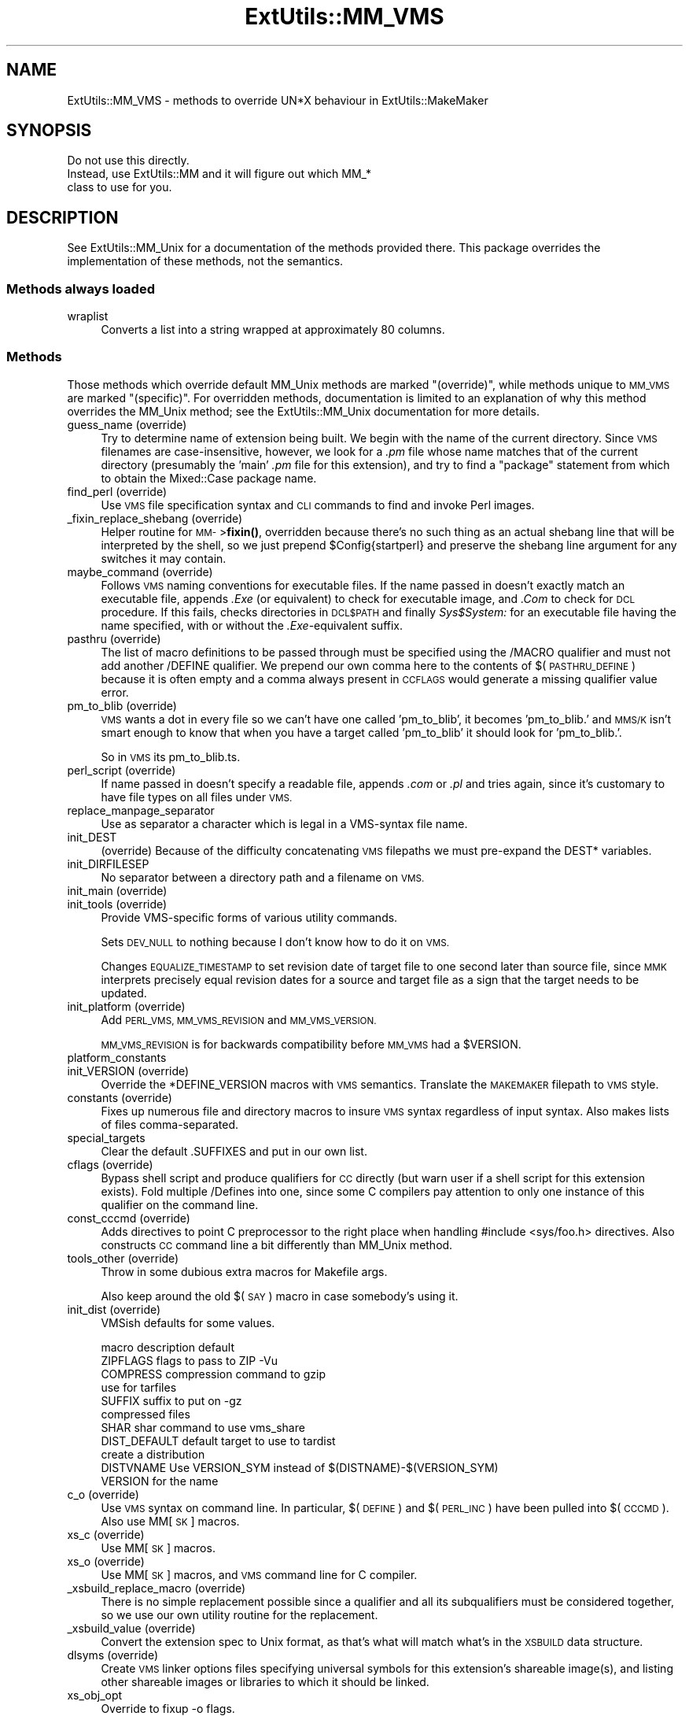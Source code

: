 .\" Automatically generated by Pod::Man 4.14 (Pod::Simple 3.43)
.\"
.\" Standard preamble:
.\" ========================================================================
.de Sp \" Vertical space (when we can't use .PP)
.if t .sp .5v
.if n .sp
..
.de Vb \" Begin verbatim text
.ft CW
.nf
.ne \\$1
..
.de Ve \" End verbatim text
.ft R
.fi
..
.\" Set up some character translations and predefined strings.  \*(-- will
.\" give an unbreakable dash, \*(PI will give pi, \*(L" will give a left
.\" double quote, and \*(R" will give a right double quote.  \*(C+ will
.\" give a nicer C++.  Capital omega is used to do unbreakable dashes and
.\" therefore won't be available.  \*(C` and \*(C' expand to `' in nroff,
.\" nothing in troff, for use with C<>.
.tr \(*W-
.ds C+ C\v'-.1v'\h'-1p'\s-2+\h'-1p'+\s0\v'.1v'\h'-1p'
.ie n \{\
.    ds -- \(*W-
.    ds PI pi
.    if (\n(.H=4u)&(1m=24u) .ds -- \(*W\h'-12u'\(*W\h'-12u'-\" diablo 10 pitch
.    if (\n(.H=4u)&(1m=20u) .ds -- \(*W\h'-12u'\(*W\h'-8u'-\"  diablo 12 pitch
.    ds L" ""
.    ds R" ""
.    ds C` ""
.    ds C' ""
'br\}
.el\{\
.    ds -- \|\(em\|
.    ds PI \(*p
.    ds L" ``
.    ds R" ''
.    ds C`
.    ds C'
'br\}
.\"
.\" Escape single quotes in literal strings from groff's Unicode transform.
.ie \n(.g .ds Aq \(aq
.el       .ds Aq '
.\"
.\" If the F register is >0, we'll generate index entries on stderr for
.\" titles (.TH), headers (.SH), subsections (.SS), items (.Ip), and index
.\" entries marked with X<> in POD.  Of course, you'll have to process the
.\" output yourself in some meaningful fashion.
.\"
.\" Avoid warning from groff about undefined register 'F'.
.de IX
..
.nr rF 0
.if \n(.g .if rF .nr rF 1
.if (\n(rF:(\n(.g==0)) \{\
.    if \nF \{\
.        de IX
.        tm Index:\\$1\t\\n%\t"\\$2"
..
.        if !\nF==2 \{\
.            nr % 0
.            nr F 2
.        \}
.    \}
.\}
.rr rF
.\"
.\" Accent mark definitions (@(#)ms.acc 1.5 88/02/08 SMI; from UCB 4.2).
.\" Fear.  Run.  Save yourself.  No user-serviceable parts.
.    \" fudge factors for nroff and troff
.if n \{\
.    ds #H 0
.    ds #V .8m
.    ds #F .3m
.    ds #[ \f1
.    ds #] \fP
.\}
.if t \{\
.    ds #H ((1u-(\\\\n(.fu%2u))*.13m)
.    ds #V .6m
.    ds #F 0
.    ds #[ \&
.    ds #] \&
.\}
.    \" simple accents for nroff and troff
.if n \{\
.    ds ' \&
.    ds ` \&
.    ds ^ \&
.    ds , \&
.    ds ~ ~
.    ds /
.\}
.if t \{\
.    ds ' \\k:\h'-(\\n(.wu*8/10-\*(#H)'\'\h"|\\n:u"
.    ds ` \\k:\h'-(\\n(.wu*8/10-\*(#H)'\`\h'|\\n:u'
.    ds ^ \\k:\h'-(\\n(.wu*10/11-\*(#H)'^\h'|\\n:u'
.    ds , \\k:\h'-(\\n(.wu*8/10)',\h'|\\n:u'
.    ds ~ \\k:\h'-(\\n(.wu-\*(#H-.1m)'~\h'|\\n:u'
.    ds / \\k:\h'-(\\n(.wu*8/10-\*(#H)'\z\(sl\h'|\\n:u'
.\}
.    \" troff and (daisy-wheel) nroff accents
.ds : \\k:\h'-(\\n(.wu*8/10-\*(#H+.1m+\*(#F)'\v'-\*(#V'\z.\h'.2m+\*(#F'.\h'|\\n:u'\v'\*(#V'
.ds 8 \h'\*(#H'\(*b\h'-\*(#H'
.ds o \\k:\h'-(\\n(.wu+\w'\(de'u-\*(#H)/2u'\v'-.3n'\*(#[\z\(de\v'.3n'\h'|\\n:u'\*(#]
.ds d- \h'\*(#H'\(pd\h'-\w'~'u'\v'-.25m'\f2\(hy\fP\v'.25m'\h'-\*(#H'
.ds D- D\\k:\h'-\w'D'u'\v'-.11m'\z\(hy\v'.11m'\h'|\\n:u'
.ds th \*(#[\v'.3m'\s+1I\s-1\v'-.3m'\h'-(\w'I'u*2/3)'\s-1o\s+1\*(#]
.ds Th \*(#[\s+2I\s-2\h'-\w'I'u*3/5'\v'-.3m'o\v'.3m'\*(#]
.ds ae a\h'-(\w'a'u*4/10)'e
.ds Ae A\h'-(\w'A'u*4/10)'E
.    \" corrections for vroff
.if v .ds ~ \\k:\h'-(\\n(.wu*9/10-\*(#H)'\s-2\u~\d\s+2\h'|\\n:u'
.if v .ds ^ \\k:\h'-(\\n(.wu*10/11-\*(#H)'\v'-.4m'^\v'.4m'\h'|\\n:u'
.    \" for low resolution devices (crt and lpr)
.if \n(.H>23 .if \n(.V>19 \
\{\
.    ds : e
.    ds 8 ss
.    ds o a
.    ds d- d\h'-1'\(ga
.    ds D- D\h'-1'\(hy
.    ds th \o'bp'
.    ds Th \o'LP'
.    ds ae ae
.    ds Ae AE
.\}
.rm #[ #] #H #V #F C
.\" ========================================================================
.\"
.IX Title "ExtUtils::MM_VMS 3pm"
.TH ExtUtils::MM_VMS 3pm "2022-01-14" "perl v5.36.0" "Perl Programmers Reference Guide"
.\" For nroff, turn off justification.  Always turn off hyphenation; it makes
.\" way too many mistakes in technical documents.
.if n .ad l
.nh
.SH "NAME"
ExtUtils::MM_VMS \- methods to override UN*X behaviour in ExtUtils::MakeMaker
.SH "SYNOPSIS"
.IX Header "SYNOPSIS"
.Vb 3
\&  Do not use this directly.
\&  Instead, use ExtUtils::MM and it will figure out which MM_*
\&  class to use for you.
.Ve
.SH "DESCRIPTION"
.IX Header "DESCRIPTION"
See ExtUtils::MM_Unix for a documentation of the methods provided
there. This package overrides the implementation of these methods, not
the semantics.
.SS "Methods always loaded"
.IX Subsection "Methods always loaded"
.IP "wraplist" 4
.IX Item "wraplist"
Converts a list into a string wrapped at approximately 80 columns.
.SS "Methods"
.IX Subsection "Methods"
Those methods which override default MM_Unix methods are marked
\&\*(L"(override)\*(R", while methods unique to \s-1MM_VMS\s0 are marked \*(L"(specific)\*(R".
For overridden methods, documentation is limited to an explanation
of why this method overrides the MM_Unix method; see the ExtUtils::MM_Unix
documentation for more details.
.IP "guess_name (override)" 4
.IX Item "guess_name (override)"
Try to determine name of extension being built.  We begin with the name
of the current directory.  Since \s-1VMS\s0 filenames are case-insensitive,
however, we look for a \fI.pm\fR file whose name matches that of the current
directory (presumably the 'main' \fI.pm\fR file for this extension), and try
to find a \f(CW\*(C`package\*(C'\fR statement from which to obtain the Mixed::Case
package name.
.IP "find_perl (override)" 4
.IX Item "find_perl (override)"
Use \s-1VMS\s0 file specification syntax and \s-1CLI\s0 commands to find and
invoke Perl images.
.IP "_fixin_replace_shebang (override)" 4
.IX Item "_fixin_replace_shebang (override)"
Helper routine for \s-1MM\-\s0>\fBfixin()\fR, overridden
because there's no such thing as an
actual shebang line that will be interpreted by the shell, so we just prepend
\&\f(CW$Config\fR{startperl} and preserve the shebang line argument for any switches it
may contain.
.IP "maybe_command (override)" 4
.IX Item "maybe_command (override)"
Follows \s-1VMS\s0 naming conventions for executable files.
If the name passed in doesn't exactly match an executable file,
appends \fI.Exe\fR (or equivalent) to check for executable image, and \fI.Com\fR
to check for \s-1DCL\s0 procedure.  If this fails, checks directories in \s-1DCL$PATH\s0
and finally \fISys$System:\fR for an executable file having the name specified,
with or without the \fI.Exe\fR\-equivalent suffix.
.IP "pasthru (override)" 4
.IX Item "pasthru (override)"
The list of macro definitions to be passed through must be specified using
the /MACRO qualifier and must not add another /DEFINE qualifier.  We prepend
our own comma here to the contents of $(\s-1PASTHRU_DEFINE\s0) because it is often
empty and a comma always present in \s-1CCFLAGS\s0 would generate a missing
qualifier value error.
.IP "pm_to_blib (override)" 4
.IX Item "pm_to_blib (override)"
\&\s-1VMS\s0 wants a dot in every file so we can't have one called 'pm_to_blib',
it becomes 'pm_to_blib.' and \s-1MMS/K\s0 isn't smart enough to know that when
you have a target called 'pm_to_blib' it should look for 'pm_to_blib.'.
.Sp
So in \s-1VMS\s0 its pm_to_blib.ts.
.IP "perl_script (override)" 4
.IX Item "perl_script (override)"
If name passed in doesn't specify a readable file, appends \fI.com\fR or
\&\fI.pl\fR and tries again, since it's customary to have file types on all files
under \s-1VMS.\s0
.IP "replace_manpage_separator" 4
.IX Item "replace_manpage_separator"
Use as separator a character which is legal in a VMS-syntax file name.
.IP "init_DEST" 4
.IX Item "init_DEST"
(override) Because of the difficulty concatenating \s-1VMS\s0 filepaths we
must pre-expand the DEST* variables.
.IP "init_DIRFILESEP" 4
.IX Item "init_DIRFILESEP"
No separator between a directory path and a filename on \s-1VMS.\s0
.IP "init_main (override)" 4
.IX Item "init_main (override)"
.PD 0
.IP "init_tools (override)" 4
.IX Item "init_tools (override)"
.PD
Provide VMS-specific forms of various utility commands.
.Sp
Sets \s-1DEV_NULL\s0 to nothing because I don't know how to do it on \s-1VMS.\s0
.Sp
Changes \s-1EQUALIZE_TIMESTAMP\s0 to set revision date of target file to
one second later than source file, since \s-1MMK\s0 interprets precisely
equal revision dates for a source and target file as a sign that the
target needs to be updated.
.IP "init_platform (override)" 4
.IX Item "init_platform (override)"
Add \s-1PERL_VMS, MM_VMS_REVISION\s0 and \s-1MM_VMS_VERSION.\s0
.Sp
\&\s-1MM_VMS_REVISION\s0 is for backwards compatibility before \s-1MM_VMS\s0 had a
\&\f(CW$VERSION\fR.
.IP "platform_constants" 4
.IX Item "platform_constants"
.PD 0
.IP "init_VERSION (override)" 4
.IX Item "init_VERSION (override)"
.PD
Override the *DEFINE_VERSION macros with \s-1VMS\s0 semantics.  Translate the
\&\s-1MAKEMAKER\s0 filepath to \s-1VMS\s0 style.
.IP "constants (override)" 4
.IX Item "constants (override)"
Fixes up numerous file and directory macros to insure \s-1VMS\s0 syntax
regardless of input syntax.  Also makes lists of files
comma-separated.
.IP "special_targets" 4
.IX Item "special_targets"
Clear the default .SUFFIXES and put in our own list.
.IP "cflags (override)" 4
.IX Item "cflags (override)"
Bypass shell script and produce qualifiers for \s-1CC\s0 directly (but warn
user if a shell script for this extension exists).  Fold multiple
/Defines into one, since some C compilers pay attention to only one
instance of this qualifier on the command line.
.IP "const_cccmd (override)" 4
.IX Item "const_cccmd (override)"
Adds directives to point C preprocessor to the right place when
handling #include <sys/foo.h> directives.  Also constructs \s-1CC\s0
command line a bit differently than MM_Unix method.
.IP "tools_other (override)" 4
.IX Item "tools_other (override)"
Throw in some dubious extra macros for Makefile args.
.Sp
Also keep around the old $(\s-1SAY\s0) macro in case somebody's using it.
.IP "init_dist (override)" 4
.IX Item "init_dist (override)"
VMSish defaults for some values.
.Sp
.Vb 1
\&  macro         description                     default
\&
\&  ZIPFLAGS      flags to pass to ZIP            \-Vu
\&
\&  COMPRESS      compression command to          gzip
\&                use for tarfiles
\&  SUFFIX        suffix to put on                \-gz
\&                compressed files
\&
\&  SHAR          shar command to use             vms_share
\&
\&  DIST_DEFAULT  default target to use to        tardist
\&                create a distribution
\&
\&  DISTVNAME     Use VERSION_SYM instead of      $(DISTNAME)\-$(VERSION_SYM)
\&                VERSION for the name
.Ve
.IP "c_o (override)" 4
.IX Item "c_o (override)"
Use \s-1VMS\s0 syntax on command line.  In particular, $(\s-1DEFINE\s0) and
$(\s-1PERL_INC\s0) have been pulled into $(\s-1CCCMD\s0).  Also use MM[\s-1SK\s0] macros.
.IP "xs_c (override)" 4
.IX Item "xs_c (override)"
Use MM[\s-1SK\s0] macros.
.IP "xs_o (override)" 4
.IX Item "xs_o (override)"
Use MM[\s-1SK\s0] macros, and \s-1VMS\s0 command line for C compiler.
.IP "_xsbuild_replace_macro (override)" 4
.IX Item "_xsbuild_replace_macro (override)"
There is no simple replacement possible since a qualifier and all its
subqualifiers must be considered together, so we use our own utility
routine for the replacement.
.IP "_xsbuild_value (override)" 4
.IX Item "_xsbuild_value (override)"
Convert the extension spec to Unix format, as that's what will
match what's in the \s-1XSBUILD\s0 data structure.
.IP "dlsyms (override)" 4
.IX Item "dlsyms (override)"
Create \s-1VMS\s0 linker options files specifying universal symbols for this
extension's shareable image(s), and listing other shareable images or
libraries to which it should be linked.
.IP "xs_obj_opt" 4
.IX Item "xs_obj_opt"
Override to fixup \-o flags.
.IP "dynamic_lib (override)" 4
.IX Item "dynamic_lib (override)"
Use \s-1VMS\s0 Link command.
.IP "xs_make_static_lib (override)" 4
.IX Item "xs_make_static_lib (override)"
Use \s-1VMS\s0 commands to manipulate object library.
.IP "static_lib_pure_cmd (override)" 4
.IX Item "static_lib_pure_cmd (override)"
Use \s-1VMS\s0 commands to manipulate object library.
.IP "xs_static_lib_is_xs" 4
.IX Item "xs_static_lib_is_xs"
.PD 0
.IP "extra_clean_files" 4
.IX Item "extra_clean_files"
.PD
Clean up some \s-1OS\s0 specific files.  Plus the temp file used to shorten
a lot of commands.  And the name mangler database.
.IP "zipfile_target" 4
.IX Item "zipfile_target"
.PD 0
.IP "tarfile_target" 4
.IX Item "tarfile_target"
.IP "shdist_target" 4
.IX Item "shdist_target"
.PD
Syntax for invoking shar, tar and zip differs from that for Unix.
.IP "install (override)" 4
.IX Item "install (override)"
Work around \s-1DCL\s0's 255 character limit several times,and use
VMS-style command line quoting in a few cases.
.IP "perldepend (override)" 4
.IX Item "perldepend (override)"
Use VMS-style syntax for files; it's cheaper to just do it directly here
than to have the MM_Unix method call \f(CW\*(C`catfile\*(C'\fR
repeatedly.  Also, if we have to rebuild Config.pm, use MM[\s-1SK\s0] to do it.
.IP "makeaperl (override)" 4
.IX Item "makeaperl (override)"
Undertake to build a new set of Perl images using \s-1VMS\s0 commands.  Since
\&\s-1VMS\s0 does dynamic loading, it's not necessary to statically link each
extension into the Perl image, so this isn't the normal build path.
Consequently, it hasn't really been tested, and may well be incomplete.
.IP "maketext_filter (override)" 4
.IX Item "maketext_filter (override)"
Ensure that colons marking targets are preceded by space, in order
to distinguish the target delimiter from a colon appearing as
part of a filespec.
.IP "prefixify (override)" 4
.IX Item "prefixify (override)"
prefixifying on \s-1VMS\s0 is simple.  Each should simply be:
.Sp
.Vb 1
\&    perl_root:[some.dir]
.Ve
.Sp
which can just be converted to:
.Sp
.Vb 1
\&    volume:[your.prefix.some.dir]
.Ve
.Sp
otherwise you get the default layout.
.Sp
In effect, your search prefix is ignored and \f(CW$Config\fR{vms_prefix} is
used instead.
.IP "cd" 4
.IX Item "cd"
.PD 0
.IP "oneliner" 4
.IX Item "oneliner"
.IP "\fBecho\fR" 4
.IX Item "echo"
.PD
perl trips up on \*(L"<foo>\*(R" thinking it's an input redirect.  So we use the
native Write command instead.  Besides, it's faster.
.IP "quote_literal" 4
.IX Item "quote_literal"
.PD 0
.IP "escape_dollarsigns" 4
.IX Item "escape_dollarsigns"
.PD
Quote, don't escape.
.IP "escape_all_dollarsigns" 4
.IX Item "escape_all_dollarsigns"
Quote, don't escape.
.IP "escape_newlines" 4
.IX Item "escape_newlines"
.PD 0
.IP "max_exec_len" 4
.IX Item "max_exec_len"
.PD
256 characters.
.IP "init_linker" 4
.IX Item "init_linker"
.PD 0
.IP "catdir (override)" 4
.IX Item "catdir (override)"
.IP "catfile (override)" 4
.IX Item "catfile (override)"
.PD
Eliminate the macros in the output to the \s-1MMS/MMK\s0 file.
.Sp
(File::Spec::VMS used to do this for us, but it's being removed)
.IP "eliminate_macros" 4
.IX Item "eliminate_macros"
Expands MM[\s-1KS\s0]/Make macros in a text string, using the contents of
identically named elements of \f(CW%$self\fR, and returns the result
as a file specification in Unix syntax.
.Sp
\&\s-1NOTE:\s0  This is the canonical version of the method.  The version in
File::Spec::VMS is deprecated.
.IP "fixpath" 4
.IX Item "fixpath"
.Vb 2
\&   my $path = $mm\->fixpath($path);
\&   my $path = $mm\->fixpath($path, $is_dir);
.Ve
.Sp
Catchall routine to clean up problem MM[\s-1SK\s0]/Make macros.  Expands macros
in any directory specification, in order to avoid juxtaposing two
VMS-syntax directories when MM[\s-1SK\s0] is run.  Also expands expressions which
are all macro, so that we can tell how long the expansion is, and avoid
overrunning \s-1DCL\s0's command buffer when MM[\s-1KS\s0] is running.
.Sp
\&\fBfixpath()\fR checks to see whether the result matches the name of a
directory in the current default directory and returns a directory or
file specification accordingly.  \f(CW$is_dir\fR can be set to true to
force \fBfixpath()\fR to consider the path to be a directory or false to force
it to be a file.
.Sp
\&\s-1NOTE:\s0  This is the canonical version of the method.  The version in
File::Spec::VMS is deprecated.
.IP "os_flavor" 4
.IX Item "os_flavor"
\&\s-1VMS\s0 is \s-1VMS.\s0
.IP "is_make_type (override)" 4
.IX Item "is_make_type (override)"
None of the make types being checked for is viable on \s-1VMS,\s0
plus our \f(CW$self\fR\->{\s-1MAKE\s0} is an unexpanded (and unexpandable)
macro whose value is known only to the make utility itself.
.IP "make_type (override)" 4
.IX Item "make_type (override)"
Returns a suitable string describing the type of makefile being written.
.SH "AUTHOR"
.IX Header "AUTHOR"
Original author Charles Bailey \fIbailey@newman.upenn.edu\fR
.PP
Maintained by Michael G Schwern \fIschwern@pobox.com\fR
.PP
See ExtUtils::MakeMaker for patching and contact information.

